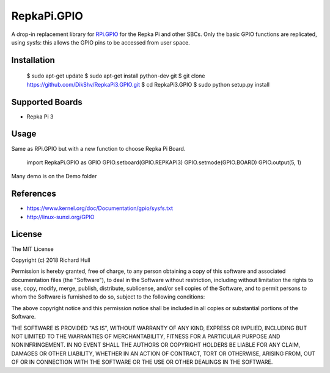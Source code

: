 RepkaPi.GPIO
========


A drop-in replacement library for `RPi.GPIO <https://sourceforge.net/projects/raspberry-gpio-python/>`_
for the Repka Pi and other SBCs. Only the basic GPIO functions are replicated,
using sysfs: this allows the GPIO pins to be accessed from user space.


Installation
----------

  $ sudo apt-get update
  $ sudo apt-get install python-dev git
  $ git clone https://github.com/DikShv/RepkaPi3.GPIO.git
  $ cd RepkaPi3.GPIO
  $ sudo python setup.py install


Supported Boards
----------

* Repka Pi 3

Usage
----------

Same as RPi.GPIO but with a new function to choose Repka Pi Board.


    import RepkaPi.GPIO as GPIO
    GPIO.setboard(GPIO.REPKAPI3)
    GPIO.setmode(GPIO.BOARD)
    GPIO.output(5, 1)



Many demo is on the Demo folder


References
----------
* https://www.kernel.org/doc/Documentation/gpio/sysfs.txt
* http://linux-sunxi.org/GPIO

License
-------
The MIT License

Copyright (c) 2018 Richard Hull

Permission is hereby granted, free of charge, to any person obtaining a copy
of this software and associated documentation files (the "Software"), to deal
in the Software without restriction, including without limitation the rights
to use, copy, modify, merge, publish, distribute, sublicense, and/or sell
copies of the Software, and to permit persons to whom the Software is
furnished to do so, subject to the following conditions:

The above copyright notice and this permission notice shall be included in all
copies or substantial portions of the Software.

THE SOFTWARE IS PROVIDED "AS IS", WITHOUT WARRANTY OF ANY KIND, EXPRESS OR
IMPLIED, INCLUDING BUT NOT LIMITED TO THE WARRANTIES OF MERCHANTABILITY,
FITNESS FOR A PARTICULAR PURPOSE AND NONINFRINGEMENT. IN NO EVENT SHALL THE
AUTHORS OR COPYRIGHT HOLDERS BE LIABLE FOR ANY CLAIM, DAMAGES OR OTHER
LIABILITY, WHETHER IN AN ACTION OF CONTRACT, TORT OR OTHERWISE, ARISING FROM,
OUT OF OR IN CONNECTION WITH THE SOFTWARE OR THE USE OR OTHER DEALINGS IN THE
SOFTWARE.
